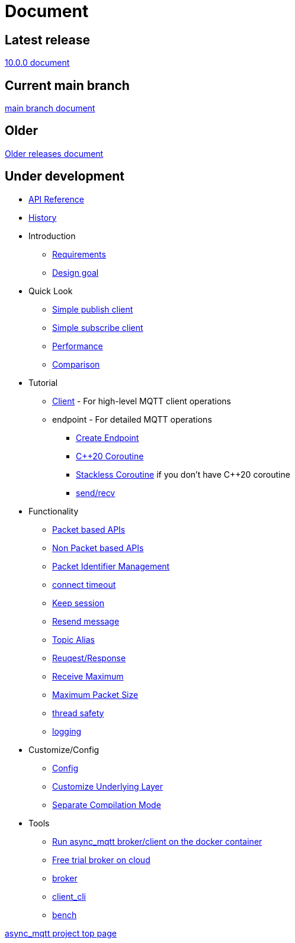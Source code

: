 :last-update-label!:
:am-version: latest
:source-highlighter: rouge
:rouge-style: base16.monokai

ifdef::env-github[:am-base-path: ../main]
ifndef::env-github[:am-base-path: ..]
ifdef::env-github[:api-base: link:https://redboltz.github.io/async_mqtt/doc/{am-version}/html]
ifndef::env-github[:api-base: link:api]

= Document

== Latest release

https://redboltz.github.io/async_mqtt/doc/10.0.0/index.html[10.0.0 document]

== Current main branch

https://redboltz.github.io/async_mqtt/doc/latest/index.html[main branch document]

== Older

https://redboltz.github.io/async_mqtt/[Older releases document]

== Under development

* https://redboltz.github.io/async_mqtt/[API Reference]
* xref:{am-base-path}/CHANGELOG.adoc[History]
* Introduction
** xref:requirements.adoc[Requirements]
** xref:goal.adoc[Design goal]
* Quick Look
** xref:{am-base-path}/example/cl_cpp20coro_mqtt_pub.cpp[Simple publish client]
** xref:{am-base-path}/example/cl_cpp20coro_mqtt_sub.cpp[Simple subscribe client]
** xref:performance.adoc[Performance]
** xref:comparison.adoc[Comparison]
* Tutorial
** xref:tutorial/client.adoc[Client] - For high-level MQTT client operations
** endpoint - For detailed MQTT operations
*** xref:tutorial/create_endpoint.adoc[Create Endpoint]
*** xref:tutorial/cpp20_coro.adoc[C++20 Coroutine]
*** xref:tutorial/sl_coro.adoc[Stackless Coroutine] if you don't have C++20 coroutine
*** xref:tutorial/send_recv.adoc[send/recv]
* Functionality
** xref:functionality/packet_based.adoc[Packet based APIs]
** xref:functionality/non_packet_based.adoc[Non Packet based APIs]
** xref:functionality/packet_id.adoc[Packet Identifier Management]
** xref:functionality/connect_timeout.adoc[connect timeout]
** xref:functionality/keep_session.adoc[Keep session]
** xref:functionality/resend.adoc[Resend message]
** xref:functionality/topic_alias.adoc[Topic Alias]
** xref:functionality/request_response.adoc[Reuqest/Response]
** xref:functionality/receive_maximum.adoc[Receive Maximum]
** xref:functionality/maximum_packet_size.adoc[Maximum Packet Size]
** xref:functionality/thread_safe.adoc[thread safety]
** xref:functionality/logging.adoc[logging]
* Customize/Config
** xref:config.adoc[Config]
** xref:customize.adoc[Customize Underlying Layer]
** xref:separate.adoc[Separate Compilation Mode]
* Tools
** xref:container.adoc[Run async_mqtt broker/client on the docker container]
** xref:trial.adoc[Free trial broker on cloud]
** xref:tool/broker.adoc[broker]
** xref:tool/client_cli.adoc[client_cli]
** xref:tool/bench.adoc[bench]

https://github.com/redboltz/async_mqtt/[async_mqtt project top page]
